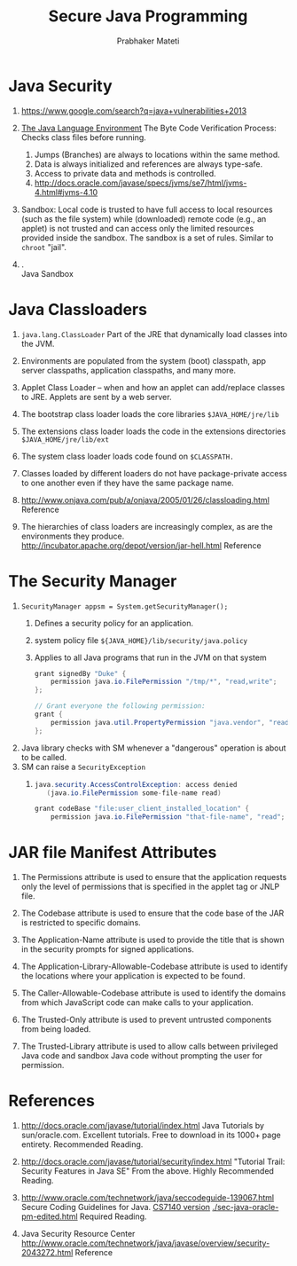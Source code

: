
#+TITLE: Secure Java Programming
#+AUTHOR: Prabhaker Mateti
#+OPTIONS: toc:t
#+LINK_HOME: ../../
#+LINK_UP: ../../Lectures
#+DESCRIPTION: CS7140 Software Engineering Lecture
#+BIND: org-export-html-preamble-format (("en" "<a href=\"../../Top/\">CS 7140 Advanced Software Engineering</a>"))
#+BIND: org-export-html-postamble-format (("en" "<hr size=1>Copyright &copy; 2013 %e &bull; <a href=\"http://www.wright.edu/~pmateti\">www.wright.edu/~pmateti</a>"))
#+STYLE: <style> P {text-align: justify} code {font-family: monospace; font-size: 10pt;color: brown;} @media screen {BODY {margin: 10%} }</style>


*  Java Security

1. https://www.google.com/search?q=java+vulnerabilities+2013
1. [[http://www.oracle.com/technetwork/java/security-136118.html][The Java Language Environment]] The Byte Code Verification Process:
   Checks class files before running.
   1. Jumps (Branches) are always to locations within the same method.
   2. Data is always initialized and references are always type-safe.
   3. Access to private data and methods is controlled.
   4. http://docs.oracle.com/javase/specs/jvms/se7/html/jvms-4.html#jvms-4.10

1. Sandbox: Local code is trusted to have full access to local resources (such
   as the file system) while (downloaded) remote code (e.g., an
   applet) is not trusted and can access only the limited resources
   provided inside the sandbox.  The sandbox is a set of rules.
   Similar to =chroot= "jail". 

1. .\\
   [[./java-security-anc9.gif]] Java Sandbox

* Java Classloaders

1. =java.lang.ClassLoader= Part of the JRE that dynamically load
   classes into the JVM.

1. Environments are populated from the system (boot) classpath, app
   server classpaths, application classpaths, and many more.

1. Applet Class Loader -- when and how an applet can add/replace
   classes to JRE.  Applets are sent by a web server.

1. The bootstrap class loader loads the core libraries
   =$JAVA_HOME/jre/lib=

1. The extensions class loader loads the code in the extensions
   directories =$JAVA_HOME/jre/lib/ext=

1. The system class loader loads code found on =$CLASSPATH.=

1. Classes loaded by different loaders do not have package-private
   access to one another even if they have the same package name.

1. http://www.onjava.com/pub/a/onjava/2005/01/26/classloading.html Reference

1.  The hierarchies of class loaders are increasingly complex, as are
    the environments they
    produce. http://incubator.apache.org/depot/version/jar-hell.html
    Reference

* The Security Manager

1. =SecurityManager appsm = System.getSecurityManager();=
   1. Defines a security policy for an application. 
   1. system policy file =${JAVA_HOME}/lib/security/java.policy=
   1. Applies to all Java programs that run in the JVM on that system
     #+begin_src java
  grant signedBy "Duke" {
      permission java.io.FilePermission "/tmp/*", "read,write";
  };

  // Grant everyone the following permission:
  grant { 
      permission java.util.PropertyPermission "java.vendor", "read";
  };
#+end_src
1. Java library checks with SM whenever a "dangerous" operation is
   about to be called.
1. SM can raise a =SecurityException=
   1. 
     #+begin_src java
java.security.AccessControlException: access denied 
   (java.io.FilePermission some-file-name read)
#+end_src
     #+begin_src java
grant codeBase "file:user_client_installed_location" {   
    permission java.io.FilePermission "that-file-name", "read"; };
#+end_src

* JAR file Manifest Attributes

1. The Permissions attribute is used to ensure that the application
   requests only the level of permissions that is specified in the
   applet tag or JNLP file.

1. The Codebase attribute is used to ensure that the code base of the
   JAR is restricted to specific domains.

1. The Application-Name attribute is used to provide the title that is
   shown in the security prompts for signed applications.

1. The Application-Library-Allowable-Codebase attribute is used to
   identify the locations where your application is expected to be
   found.

1. The Caller-Allowable-Codebase attribute is used to identify the
   domains from which JavaScript code can make calls to your
   application.

1. The Trusted-Only attribute is used to prevent untrusted components
   from being loaded.

1. The Trusted-Library attribute is used to allow calls between
   privileged Java code and sandbox Java code without prompting the
   user for permission.


* References

1. http://docs.oracle.com/javase/tutorial/index.html Java Tutorials by
   sun/oracle.com.  Excellent tutorials.  Free to download in its
   1000+ page entirety. Recommended Reading.

1. http://docs.oracle.com/javase/tutorial/security/index.html
   "Tutorial Trail: Security Features in Java SE"  From the above.
   Highly Recommended Reading.

1. http://www.oracle.com/technetwork/java/seccodeguide-139067.html
   Secure Coding Guidelines for Java.  [[./sec-java-oracle-pm-edited.html][CS7140 version]]
   [[./sec-java-oracle-pm-edited.html]] Required Reading.

1. Java Security Resource Center http://www.oracle.com/technetwork/java/javase/overview/security-2043272.html  Reference

